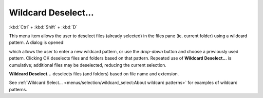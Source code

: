 Wildcard Deselect...
--------------------

:kbd:`Ctrl` + :kbd:`Shift` + :kbd:`D`

This menu item allows the user to deselect files (already selected) in
the files pane (ie. current folder) using a wildcard pattern. A dialog
is opened

.. image:: /_static/images/mnu_selection/wildcard_deselect.png

which allows the user to enter a new wildcard pattern, or use the
*drop-down* button and choose a previously used pattern. Clicking OK
deselects files and folders based on that pattern. Repeated use of
**Wildcard Deselect...** is cumulative; additional files may be
deselected, reducing the current selection.

**Wildcard Deselect...** deselects files (and folders) based on file
name and extension.

See :ref:`Wildcard Select...
<menus/selection/wildcard_select:About wildcard patterns>` for examples
of wildcard patterns.